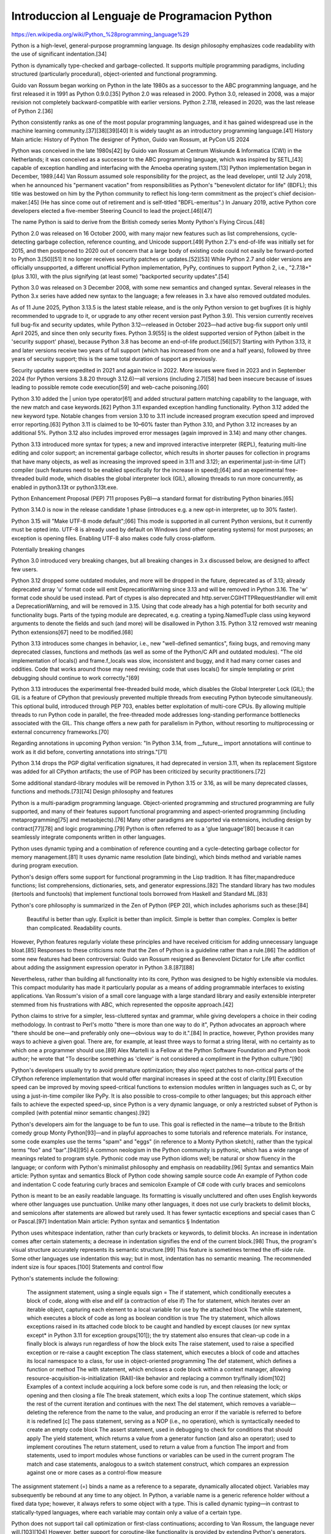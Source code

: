 Introduccion al Lenguaje de Programacion Python
===============================================

https://en.wikipedia.org/wiki/Python_%28programming_language%29

Python is a high-level, general-purpose programming language. Its design philosophy emphasizes code readability with the use of significant indentation.[34]

Python is dynamically type-checked and garbage-collected. It supports multiple programming paradigms, including structured (particularly procedural), object-oriented and functional programming.

Guido van Rossum began working on Python in the late 1980s as a successor to the ABC programming language, and he first released it in 1991 as Python 0.9.0.[35] Python 2.0 was released in 2000. Python 3.0, released in 2008, was a major revision not completely backward-compatible with earlier versions. Python 2.7.18, released in 2020, was the last release of Python 2.[36]

Python consistently ranks as one of the most popular programming languages, and it has gained widespread use in the machine learning community.[37][38][39][40] It is widely taught as an introductory programming language.[41]
History
Main article: History of Python
The designer of Python, Guido van Rossum, at PyCon US 2024

Python was conceived in the late 1980s[42] by Guido van Rossum at Centrum Wiskunde & Informatica (CWI) in the Netherlands; it was conceived as a successor to the ABC programming language, which was inspired by SETL,[43] capable of exception handling and interfacing with the Amoeba operating system.[13] Python implementation began in December, 1989.[44] Van Rossum assumed sole responsibility for the project, as the lead developer, until 12 July 2018, when he announced his "permanent vacation" from responsibilities as Python's "benevolent dictator for life" (BDFL); this title was bestowed on him by the Python community to reflect his long-term commitment as the project's chief decision-maker.[45] (He has since come out of retirement and is self-titled "BDFL-emeritus".) In January 2019, active Python core developers elected a five-member Steering Council to lead the project.[46][47]

The name Python is said to derive from the British comedy series Monty Python's Flying Circus.[48]

Python 2.0 was released on 16 October 2000, with many major new features such as list comprehensions, cycle-detecting garbage collection, reference counting, and Unicode support.[49] Python 2.7's end-of-life was initially set for 2015, and then postponed to 2020 out of concern that a large body of existing code could not easily be forward-ported to Python 3.[50][51] It no longer receives security patches or updates.[52][53] While Python 2.7 and older versions are officially unsupported, a different unofficial Python implementation, PyPy, continues to support Python 2, i.e., "2.7.18+" (plus 3.10), with the plus signifying (at least some) "backported security updates".[54]

Python 3.0 was released on 3 December 2008, with some new semantics and changed syntax. Several releases in the Python 3.x series have added new syntax to the language; a few releases in 3.x have also removed outdated modules.

As of 11 June 2025, Python 3.13.5 is the latest stable release, and is the only Python version to get bugfixes (it is highly recommended to upgrade to it, or upgrade to any other recent version past Python 3.9). This version currently receives full bug-fix and security updates, while Python 3.12—released in October 2023—had active bug-fix support only until April 2025, and since then only security fixes. Python 3.9[55] is the oldest supported version of Python (albeit in the 'security support' phase), because Python 3.8 has become an end-of-life product.[56][57] Starting with Python 3.13, it and later versions receive two years of full support (which has increased from one and a half years), followed by three years of security support; this is the same total duration of support as previously.

Security updates were expedited in 2021 and again twice in 2022. More issues were fixed in 2023 and in September 2024 (for Python versions 3.8.20 through 3.12.6)—all versions (including 2.7)[58] had been insecure because of issues leading to possible remote code execution[59] and web-cache poisoning.[60]

Python 3.10 added the | union type operator[61] and added structural pattern matching capability to the language, with the new match and case keywords.[62] Python 3.11 expanded exception handling functionality. Python 3.12 added the new keyword type. Notable changes from version 3.10 to 3.11 include increased program execution speed and improved error reporting.[63] Python 3.11 is claimed to be 10–60% faster than Python 3.10, and Python 3.12 increases by an additional 5%. Python 3.12 also includes improved error messages (again improved in 3.14) and many other changes.

Python 3.13 introduced more syntax for types; a new and improved interactive interpreter (REPL), featuring multi-line editing and color support; an incremental garbage collector, which results in shorter pauses for collection in programs that have many objects, as well as increasing the improved speed in 3.11 and 3.12); an experimental just-in-time (JIT) compiler (such features need to be enabled specifically for the increase in speed);[64] and an experimental free-threaded build mode, which disables the global interpreter lock (GIL), allowing threads to run more concurrently, as enabled in python3.13t or python3.13t.exe.

Python Enhancement Proposal (PEP) 711 proposes PyBI—a standard format for distributing Python binaries.[65]

Python 3.14.0 is now in the release candidate 1 phase (introduces e.g. a new opt-in interpreter, up to 30% faster).

Python 3.15 will "Make UTF-8 mode default";[66] This mode is supported in all current Python versions, but it currently must be opted into. UTF-8 is already used by default on Windows (and other operating systems) for most purposes; an exception is opening files. Enabling UTF-8 also makes code fully cross-platform.

Potentially breaking changes

Python 3.0 introduced very breaking changes, but all breaking changes in 3.x discussed below, are designed to affect few users.

Python 3.12 dropped some outdated modules, and more will be dropped in the future, deprecated as of 3.13; already deprecated array 'u' format code will emit DeprecationWarning since 3.13 and will be removed in Python 3.16. The 'w' format code should be used instead. Part of ctypes is also deprecated and http.server.CGIHTTPRequestHandler will emit a DeprecationWarning, and will be removed in 3.15. Using that code already has a high potential for both security and functionality bugs. Parts of the typing module are deprecated, e.g. creating a typing.NamedTuple class using keyword arguments to denote the fields and such (and more) will be disallowed in Python 3.15. Python 3.12 removed wstr meaning Python extensions[67] need to be modified.[68]

Python 3.13 introduces some changes in behavior, i.e., new "well-defined semantics", fixing bugs, and removing many deprecated classes, functions and methods (as well as some of the Python/C API and outdated modules). "The old implementation of locals() and frame.f_locals was slow, inconsistent and buggy, and it had many corner cases and oddities. Code that works around those may need revising; code that uses locals() for simple templating or print debugging should continue to work correctly."[69]

Python 3.13 introduces the experimental free-threaded build mode, which disables the Global Interpreter Lock (GIL); the GIL is a feature of CPython that previously prevented multiple threads from executing Python bytecode simultaneously. This optional build, introduced through PEP 703, enables better exploitation of multi-core CPUs. By allowing multiple threads to run Python code in parallel, the free-threaded mode addresses long-standing performance bottlenecks associated with the GIL. This change offers a new path for parallelism in Python, without resorting to multiprocessing or external concurrency frameworks.[70]

Regarding annotations in upcoming Python version: "In Python 3.14, from __future__ import annotations will continue to work as it did before, converting annotations into strings."[71]

Python 3.14 drops the PGP digital verification signatures, it had deprecated in version 3.11, when its replacement Sigstore was added for all CPython artifacts; the use of PGP has been criticized by security practitioners.[72]

Some additional standard-library modules will be removed in Python 3.15 or 3.16, as will be many deprecated classes, functions and methods.[73][74]
Design philosophy and features

Python is a multi-paradigm programming language. Object-oriented programming and structured programming are fully supported, and many of their features support functional programming and aspect-oriented programming (including metaprogramming[75] and metaobjects).[76] Many other paradigms are supported via extensions, including design by contract[77][78] and logic programming.[79] Python is often referred to as a 'glue language'[80] because it can seamlessly integrate components written in other languages.

Python uses dynamic typing and a combination of reference counting and a cycle-detecting garbage collector for memory management.[81] It uses dynamic name resolution (late binding), which binds method and variable names during program execution.

Python's design offers some support for functional programming in the Lisp tradition. It has filter,mapandreduce functions; list comprehensions, dictionaries, sets, and generator expressions.[82] The standard library has two modules (itertools and functools) that implement functional tools borrowed from Haskell and Standard ML.[83]

Python's core philosophy is summarized in the Zen of Python (PEP 20), which includes aphorisms such as these:[84]

    Beautiful is better than ugly.
    Explicit is better than implicit.
    Simple is better than complex.
    Complex is better than complicated.
    Readability counts.

However, Python features regularly violate these principles and have received criticism for adding unnecessary language bloat.[85] Responses to these criticisms note that the Zen of Python is a guideline rather than a rule.[86] The addition of some new features had been controversial: Guido van Rossum resigned as Benevolent Dictator for Life after conflict about adding the assignment expression operator in Python 3.8.[87][88]

Nevertheless, rather than building all functionality into its core, Python was designed to be highly extensible via modules. This compact modularity has made it particularly popular as a means of adding programmable interfaces to existing applications. Van Rossum's vision of a small core language with a large standard library and easily extensible interpreter stemmed from his frustrations with ABC, which represented the opposite approach.[42]

Python claims to strive for a simpler, less-cluttered syntax and grammar, while giving developers a choice in their coding methodology. In contrast to Perl's motto "there is more than one way to do it", Python advocates an approach where "there should be one—and preferably only one—obvious way to do it.".[84] In practice, however, Python provides many ways to achieve a given goal. There are, for example, at least three ways to format a string literal, with no certainty as to which one a programmer should use.[89] Alex Martelli is a Fellow at the Python Software Foundation and Python book author; he wrote that "To describe something as 'clever' is not considered a compliment in the Python culture."[90]

Python's developers usually try to avoid premature optimization; they also reject patches to non-critical parts of the CPython reference implementation that would offer marginal increases in speed at the cost of clarity.[91] Execution speed can be improved by moving speed-critical functions to extension modules written in languages such as C, or by using a just-in-time compiler like PyPy. It is also possible to cross-compile to other languages; but this approach either fails to achieve the expected speed-up, since Python is a very dynamic language, or only a restricted subset of Python is compiled (with potential minor semantic changes).[92]

Python's developers aim for the language to be fun to use. This goal is reflected in the name—a tribute to the British comedy group Monty Python[93]—and in playful approaches to some tutorials and reference materials. For instance, some code examples use the terms "spam" and "eggs" (in reference to a Monty Python sketch), rather than the typical terms "foo" and "bar".[94][95] A common neologism in the Python community is pythonic, which has a wide range of meanings related to program style. Pythonic code may use Python idioms well; be natural or show fluency in the language; or conform with Python's minimalist philosophy and emphasis on readability.[96]
Syntax and semantics
Main article: Python syntax and semantics
Block of Python code showing sample source code
An example of Python code and indentation
C code featuring curly braces and semicolon
Example of C# code with curly braces and semicolons

Python is meant to be an easily readable language. Its formatting is visually uncluttered and often uses English keywords where other languages use punctuation. Unlike many other languages, it does not use curly brackets to delimit blocks, and semicolons after statements are allowed but rarely used. It has fewer syntactic exceptions and special cases than C or Pascal.[97]
Indentation
Main article: Python syntax and semantics § Indentation

Python uses whitespace indentation, rather than curly brackets or keywords, to delimit blocks. An increase in indentation comes after certain statements; a decrease in indentation signifies the end of the current block.[98] Thus, the program's visual structure accurately represents its semantic structure.[99] This feature is sometimes termed the off-side rule. Some other languages use indentation this way; but in most, indentation has no semantic meaning. The recommended indent size is four spaces.[100]
Statements and control flow

Python's statements include the following:

    The assignment statement, using a single equals sign =
    The if statement, which conditionally executes a block of code, along with else and elif (a contraction of else if)
    The for statement, which iterates over an iterable object, capturing each element to a local variable for use by the attached block
    The while statement, which executes a block of code as long as boolean condition is true
    The try statement, which allows exceptions raised in its attached code block to be caught and handled by except clauses (or new syntax except* in Python 3.11 for exception groups[101]); the try statement also ensures that clean-up code in a finally block is always run regardless of how the block exits
    The raise statement, used to raise a specified exception or re-raise a caught exception
    The class statement, which executes a block of code and attaches its local namespace to a class, for use in object-oriented programming
    The def statement, which defines a function or method
    The with statement, which encloses a code block within a context manager, allowing resource-acquisition-is-initialization (RAII)-like behavior and replacing a common try/finally idiom[102] Examples of a context include acquiring a lock before some code is run, and then releasing the lock; or opening and then closing a file
    The break statement, which exits a loop
    The continue statement, which skips the rest of the current iteration and continues with the next
    The del statement, which removes a variable—deleting the reference from the name to the value, and producing an error if the variable is referred to before it is redefined [c]
    The pass statement, serving as a NOP (i.e., no operation), which is syntactically needed to create an empty code block
    The assert statement, used in debugging to check for conditions that should apply
    The yield statement, which returns a value from a generator function (and also an operator); used to implement coroutines
    The return statement, used to return a value from a function
    The import and from statements, used to import modules whose functions or variables can be used in the current program
    The match and case statements, analogous to a switch statement construct, which compares an expression against one or more cases as a control-flow measure

The assignment statement (=) binds a name as a reference to a separate, dynamically allocated object. Variables may subsequently be rebound at any time to any object. In Python, a variable name is a generic reference holder without a fixed data type; however, it always refers to some object with a type. This is called dynamic typing—in contrast to statically-typed languages, where each variable may contain only a value of a certain type.

Python does not support tail call optimization or first-class continuations; according to Van Rossum, the language never will.[103][104] However, better support for coroutine-like functionality is provided by extending Python's generators.[105] Before 2.5, generators were lazy iterators; data was passed unidirectionally out of the generator. From Python 2.5 on, it is possible to pass data back into a generator function; and from version 3.3, data can be passed through multiple stack levels.[106]
Expressions

Python's expressions include the following:

    The +, -, and * operators for mathematical addition, subtraction, and multiplication are similar to other languages, but the behavior of division differs. There are two types of division in Python: floor division (or integer division) //, and floating-point division /.[107] Python uses the ** operator for exponentiation.
    Python uses the + operator for string concatenation. The language uses the * operator for duplicating a string a specified number of times.
    The @ infix operator is intended to be used by libraries such as NumPy for matrix multiplication.[108][109]
    The syntax :=, called the "walrus operator", was introduced in Python 3.8. This operator assigns values to variables as part of a larger expression.[110]
    In Python, == compares two objects by value. Python's is operator may be used to compare object identities (i.e., comparison by reference), and comparisons may be chained—for example, a <= b <= c.
    Python uses and, or, and not as Boolean operators.
    Python has a type of expression called a list comprehension, and a more general expression called a generator expression.[82]
    Anonymous functions are implemented using lambda expressions; however, there may be only one expression in each body.
    Conditional expressions are written as x if c else y.[111] (This is different in operand order from the c ? x : y operator common to many other languages.)
    Python makes a distinction between lists and tuples. Lists are written as [1, 2, 3], are mutable, and cannot be used as the keys of dictionaries (since dictionary keys must be immutable in Python). Tuples, written as (1, 2, 3), are immutable and thus can be used as the keys of dictionaries, provided that all of the tuple's elements are immutable. The + operator can be used to concatenate two tuples, which does not directly modify their contents, but produces a new tuple containing the elements of both. For example, given the variable t initially equal to (1, 2, 3), executing t = t + (4, 5) first evaluates t + (4, 5), which yields (1, 2, 3, 4, 5); this result is then assigned back to t—thereby effectively "modifying the contents" of t while conforming to the immutable nature of tuple objects. Parentheses are optional for tuples in unambiguous contexts.[112]
    Python features sequence unpacking where multiple expressions, each evaluating to something assignable (e.g., a variable or a writable property) are associated just as in forming tuple literal; as a whole, the results are then put on the left-hand side of the equal sign in an assignment statement. This statement expects an iterable object on the right-hand side of the equal sign to produce the same number of values as the writable expressions on the left-hand side; while iterating, the statement assigns each of the values produced on the right to the corresponding expression on the left.[113]
    Python has a "string format" operator % that functions analogously to printf format strings in the C language—e.g. "spam=%s eggs=%d" % ("blah", 2) evaluates to "spam=blah eggs=2". In Python 2.6+ and 3+, this operator was supplemented by the format() method of the str class, e.g., "spam={0} eggs={1}".format("blah", 2). Python 3.6 added "f-strings": spam = "blah"; eggs = 2; f'spam={spam} eggs={eggs}'.[114]
    Strings in Python can be concatenated by "adding" them (using the same operator as for adding integers and floats); e.g., "spam" + "eggs" returns "spameggs". If strings contain numbers, they are concatenated as strings rather than as integers, e.g. "2" + "2" returns "22".
    Python supports string literals in several ways:
        Delimited by single or double quotation marks; single and double quotation marks have equivalent functionality (unlike in Unix shells, Perl, and Perl-influenced languages). Both marks use the backslash (\) as an escape character. String interpolation became available in Python 3.6 as "formatted string literals".[114]
        Triple-quoted, i.e., starting and ending with three single or double quotation marks; this may span multiple lines and function like here documents in shells, Perl, and Ruby.
        Raw string varieties, denoted by prefixing the string literal with r. Escape sequences are not interpreted; hence raw strings are useful where literal backslashes are common, such as in regular expressions and Windows-style paths. (Compare "@-quoting" in C#.)
    Python has array index and array slicing expressions in lists, which are written as a[key], a[start:stop] or a[start:stop:step]. Indexes are zero-based, and negative indexes are relative to the end. Slices take elements from the start index up to, but not including, the stop index. The (optional) third slice parameter, called step or stride, allows elements to be skipped or reversed. Slice indexes may be omitted—for example, a[:] returns a copy of the entire list. Each element of a slice is a shallow copy.

In Python, a distinction between expressions and statements is rigidly enforced, in contrast to languages such as Common Lisp, Scheme, or Ruby. This distinction leads to duplicating some functionality, for example:

    List comprehensions vs. for-loops
    Conditional expressions vs. if blocks
    The eval() vs. exec() built-in functions (in Python 2, exec is a statement); the former function is for expressions, while the latter is for statements

A statement cannot be part of an expression; because of this restriction, expressions such as list and dict comprehensions (and lambda expressions) cannot contain statements. As a particular case, an assignment statement such as a = 1 cannot be part of the conditional expression of a conditional statement.
Methods

Methods of objects are functions attached to the object's class; the syntax for normal methods and functions, instance.method(argument), is syntactic sugar for Class.method(instance, argument). Python methods have an explicit self parameter to access instance data, in contrast to the implicit self (or this) parameter in some object-oriented programming languages (e.g., C++, Java, Objective-C, Ruby).[115] Python also provides methods, often called dunder methods (because their names begin and end with double underscores); these methods allow user-defined classes to modify how they are handled by native operations including length, comparison, arithmetic, and type conversion.[116]
Typing
The standard type hierarchy in Python 3

Python uses duck typing, and it has typed objects but untyped variable names. Type constraints are not checked at definition time; rather, operations on an object may fail at usage time, indicating that the object is not of an appropriate type. Despite being dynamically typed, Python is strongly typed, forbidding operations that are poorly defined (e.g., adding a number and a string) rather than quietly attempting to interpret them.

Python allows programmers to define their own types using classes, most often for object-oriented programming. New instances of classes are constructed by calling the class, for example, SpamClass() or EggsClass()); the classes are instances of the metaclass type (which is an instance of itself), thereby allowing metaprogramming and reflection.

Before version 3.0, Python had two kinds of classes, both using the same syntax: old-style and new-style.[117] Current Python versions support the semantics of only the new style.

Python supports optional type annotations.[5][118] These annotations are not enforced by the language, but may be used by external tools such as mypy to catch errors.[119][120] Mypy also supports a Python compiler called mypyc, which leverages type annotations for optimization.[121]
Summary of Python 3's built-in types Type 	Mutability 	Description 	Syntax examples
bool 	immutable 	Boolean value 	True
False
bytearray 	mutable 	Sequence of bytes 	bytearray(b'Some ASCII')
bytearray(b"Some ASCII")
bytearray([119, 105, 107, 105])
bytes 	immutable 	Sequence of bytes 	b'Some ASCII'
b"Some ASCII"
bytes([119, 105, 107, 105])
complex 	immutable 	Complex number with real and imaginary parts 	3+2.7j
3 + 2.7j
dict 	mutable 	Associative array (or dictionary) of key and value pairs; can contain mixed types (keys and values); keys must be a hashable type 	{'key1': 1.0, 3: False}
{}
types.EllipsisType 	immutable 	An ellipsis placeholder to be used as an index in NumPy arrays 	...
Ellipsis
float 	immutable 	Double-precision floating-point number. The precision is machine-dependent, but in practice it is generally implemented as a 64-bit IEEE 754 number with 53 bits of precision.[122] 	

1.33333
frozenset 	immutable 	Unordered set, contains no duplicates; can contain mixed types, if hashable 	frozenset([4.0, 'string', True])
int 	immutable 	Integer of unlimited magnitude[123] 	42
list 	mutable 	List, can contain mixed types 	[4.0, 'string', True]
[]
types.NoneType 	immutable 	An object representing the absence of a value, often called null in other languages 	None
types.NotImplementedType 	immutable 	A placeholder that can be returned from overloaded operators to indicate unsupported operand types. 	NotImplemented
range 	immutable 	An immutable sequence of numbers, commonly used for iterating a specific number of times in for loops[124] 	range(−1, 10)
range(10, −5, −2)
set 	mutable 	Unordered set, contains no duplicates; can contain mixed types, if hashable 	{4.0, 'string', True}
set()
str 	immutable 	A character string: sequence of Unicode codepoints 	'Wikipedia'
"Wikipedia"

"""Spanning
multiple
lines"""

tuple 	immutable 	Tuple, can contain mixed types 	(4.0, 'string', True)
('single element',)
()
Arithmetic operations

Python includes conventional symbols for arithmetic operators (+, -, *, /), the floor-division operator //, and the modulo operator %. (With the module operator, a remainder can be negative, e.g., 4 % -3 == -2.) Python also offers the ** symbol for exponentiation, e.g. 5**3 == 125 and 9**0.5 == 3.0; it also offers the matrix‑multiplication operator @ .[125] These operators work as in traditional mathematics; with the same precedence rules, the infix operators + and - can also be unary, to represent positive and negative numbers respectively.

Division between integers produces floating-point results. The behavior of division has changed significantly over time:[126]

    The current version of Python (i.e., since 3.0) changed the / operator to always represent floating-point division, e.g., 5/2 == 2.5.
    The floor division // operator was introduced. Thus 7//3 == 2, -7//3 == -3, 7.5//3 == 2.0, and -7.5//3 == -3.0. For outdated Python 2.7 adding the from __future__ import division statement causes a module in Python 2.7 to use Python 3.0 rules for division instead (see above).

In Python terms, the / operator represents true division (or simply division), while the // operator represents floor division. Before version 3.0, the / operator represents classic division.[126]

Rounding towards negative infinity, though a different method than in most languages, adds consistency to Python. For instance, this rounding implies that the equation (a + b)//b == a//b + 1 is always true. The rounding also implies that the equation b*(a//b) + a%b == a is valid for both positive and negative values of a. As expected, the result of a%b lies in the half-open interval [0, b), where b is a positive integer; however, maintaining the validity of the equation requires that the result must lie in the interval (b, 0] when b is negative.[127]

Python provides a round function for rounding a float to the nearest integer. For tie-breaking, Python 3 uses the round to even method: round(1.5) and round(2.5) both produce 2.[128] Python versions before 3 used the round-away-from-zero method: round(0.5) is 1.0, and round(-0.5) is −1.0.[129]

Python allows Boolean expressions that contain multiple equality relations to be consistent with general usage in mathematics. For example, the expression a < b < c tests whether a is less than b and b is less than c.[130] C-derived languages interpret this expression differently: in C, the expression would first evaluate a < b, resulting in 0 or 1, and that result would then be compared with c.[131]

Python uses arbitrary-precision arithmetic for all integer operations. The Decimal type/class in the decimal module provides decimal floating-point numbers to a pre-defined arbitrary precision with several rounding modes.[132] The Fraction class in the fractions module provides arbitrary precision for rational numbers.[133]

Due to Python's extensive mathematics library and the third-party library NumPy, the language is frequently used for scientific scripting in tasks such as numerical data processing and manipulation.[134][135]
Function syntax

Functions are created in Python by using the def keyword. A function is defined similarly to how it is called, by first providing the function name and then the required parameters. Here is an example of a function that prints its inputs:

def printer(input1, input2="already there"):
    print(input1)
    print(input2)
    
printer("hello")
    
# Example output:
# hello
# already there

To assign a default value to a function parameter in case no actual value is provided at run time, variable-definition syntax can be used inside the function header.
Code examples

"Hello, World!" program:

print('Hello, world!')

Program to calculate the factorial of a positive integer:

n = int(input('Type a number, and its factorial will be printed: '))

if n < 0:
    raise ValueError('You must enter a non-negative integer')

factorial = 1
for i in range(2, n + 1):
    factorial *= i

print(factorial)

Libraries

Python's large standard library[136] is commonly cited as one of its greatest strengths. For Internet-facing applications, many standard formats and protocols such as MIME and HTTP are supported. The language includes modules for creating graphical user interfaces, connecting to relational databases, generating pseudorandom numbers, arithmetic with arbitrary-precision decimals,[132] manipulating regular expressions, and unit testing.

Some parts of the standard library are covered by specifications—for example, the Web Server Gateway Interface (WSGI) implementation wsgiref follows PEP 333[137]—but most parts are specified by their code, internal documentation, and test suites. However, because most of the standard library is cross-platform Python code, only a few modules must be altered or rewritten for variant implementations.

As of 13 March 2025, the Python Package Index (PyPI), the official repository for third-party Python software, contains over 614,339[138] packages. These have a wide range of functionality, including the following:

    Automation
    Data analytics
    Databases
    Documentation
    Graphical user interfaces
    Image processing
    Machine learning
    Mobile apps
    Multimedia
    Computer networking
    Scientific computing
    System administration
    Test frameworks
    Text processing
    Web frameworks
    Web scraping

Development environments
See also: Comparison of integrated development environments § Python

Most Python implementations (including CPython) include a read–eval–print loop (REPL); this permits the environment to function as a command line interpreter, with which users enter statements sequentially and receive results immediately.

Python is also bundled with an integrated development environment (IDE) called IDLE, which is oriented toward beginners.

Other shells, including IDLE and IPython, add additional capabilities such as improved auto-completion, session-state retention, and syntax highlighting.

Standard desktop IDEs include PyCharm, IntelliJ Idea, Visual Studio Code; there are also web browser-based IDEs, such as the following environments:

    SageMath, for developing science- and math-related programs;
    Jupyter Notebooks, an open-source interactive computing platform;
    PythonAnywhere, a browser-based IDE and hosting environment; and
    Canopy IDE, a commercial IDE that emphasizes scientific computing.[139][140]

Implementations
See also: List of Python software § Python implementations
Reference implementation

CPython is the reference implementation of Python. This implementation is written in C, meeting the C11 standard[141] (since version 3.11, older versions use the C89 standard with several select C99 features), but third-party extensions are not limited to older C versions—e.g., they can be implemented using C11 or C++.[142][143] CPython compiles Python programs into an intermediate bytecode,[144] which is then executed by a virtual machine.[145] CPython is distributed with a large standard library written in a combination of C and native Python.

CPython is available for many platforms, including Windows and most modern Unix-like systems, including macOS (and Apple M1 Macs, since Python 3.9.1, using an experimental installer). Starting with Python 3.9, the Python installer intentionally fails to install on Windows 7 and 8;[146][147] Windows XP was supported until Python 3.5, with unofficial support for VMS.[148] Platform portability was one of Python's earliest priorities.[149] During development of Python 1 and 2, even OS/2 and Solaris were supported;[150] since that time, support has been dropped for many platforms.

All current Python versions (since 3.7) support only operating systems that feature multithreading, by now supporting not nearly as many operating systems (dropping many outdated) than in the past.
Other implementations

All alternative implementations have at least slightly different semantic. For example, an alternative may include unordered dictionaries, in contrast to other current Python versions. As another example in the larger Python ecosystem, PyPy does not support the full C Python API. Alternative implementations include the following:

    PyPy is a fast, compliant interpreter of Python 2.7 and 3.10.[151][152] PyPy's just-in-time compiler often improves speed significantly relative to CPython, but PyPy does not support some libraries written in C.[153] PyPy offers support for the RISC-V instruction-set architecture.
    Codon is an implentation with an ahead-of-time (AOT) compiler, which compiles a statically-typed Python-like language whose "syntax and semantics are nearly identical to Python's, there are some notable differences"[154] For example, Codon uses 64-bit machine integers for speed, not arbitrarily as with Python; Codon developers claim that speedups over CPython are usually on the order of ten to a hundred times. Codon compiles to machine code (via LLVM) and supports native multithreading.[155] Codon can also compile to Python extension modules that can be imported and used from Python.
    MicroPython and CircuitPython are Python 3 variants that are optimized for microcontrollers, including the Lego Mindstorms EV3.[156]
    Pyston is a variant of the Python runtime that uses just-in-time compilation to speed up execution of Python programs.[157]
    Cinder is a performance-oriented fork of CPython 3.8 that features a number of optimizations, including bytecode inline caching, eager evaluation of coroutines, a method-at-a-time JIT, and an experimental bytecode compiler.[158]
    The Snek[159][160][161] embedded computing language "is Python-inspired, but it is not Python. It is possible to write Snek programs that run under a full Python system, but most Python programs will not run under Snek."[162] Snek is compatible with 8-bit AVR microcontrollers such as ATmega 328P-based Arduino, as well as larger microcontrollers that are compatible with MicroPython. Snek is an imperative language that (unlike Python) omits object-oriented programming. Snek supports only one numeric data type, which features 32-bit single precision (resembling JavaScript numbers, though smaller).

Unsupported implementations

Stackless Python is a significant fork of CPython that implements microthreads. This implementation uses the call stack differently, thus allowing massively concurrent programs. PyPy also offers a stackless version.[163]

Just-in-time Python compilers have been developed, but are now unsupported:

    Google began a project named Unladen Swallow in 2009: this project aimed to speed up the Python interpreter five-fold by using LLVM, and improve multithreading capability for scaling to thousands of cores,[164] while typical implementations are limited by the global interpreter lock.
    Psyco is a discontinued just-in-time specializing compiler, which integrates with CPython and transforms bytecode to machine code at runtime. The emitted code is specialized for certain data types and is faster than standard Python code. Psyco does not support Python 2.7 or later.
    PyS60 was a Python 2 interpreter for Series 60 mobile phones, which was released by Nokia in 2005. The interpreter implemented many modules from Python's standard library, as well as additional modules for integration with the Symbian operating system. The Nokia N900 also supports Python through the GTK widget library, allowing programs to be written and run on the target device.[165]

Cross-compilers to other languages

There are several compilers/transpilers to high-level object languages; the source language is unrestricted Python, a subset of Python, or a language similar to Python:

    Brython,[166] Transcrypt,[167][168] and Pyjs compile Python to JavaScript. (The latest release of Pyjs was in 2012.)
    Cython compiles a superset of Python to C. The resulting code can be used with Python via direct C-level API calls into the Python interpreter.
    PyJL compiles/transpiles a subset of Python to "human-readable, maintainable, and high-performance Julia source code".[92] Despite the developers' performance claims, this is not possible for arbitrary Python code; that is, compiling to a faster language or machine code is known to be impossible in the general case. The semantics of Python might potentially be changed, but in many cases speedup is possible with few or no changes in the Python code. The faster Julia source code can then be used from Python or compiled to machine code.
    Nuitka compiles Python into C.[169] This compiler works with Python 3.4 to 3.12 (and 2.6 and 2.7) for Python's main supported platforms (and Windows 7 or even Windows XP) and for Android. The compiler developers claim full support for Python 3.10, partial support for Python 3.11 and 3.12, and experimental support for Python 3.13. Nuitka supports macOS including Apple Silicon-based versions. The compiler is free of cost, though it has commercial add-ons (e.g., for hiding source code).
    Numba is a JIT compiler that is used from Python; the compiler translates a subset of Python and NumPy code into fast machine code. This tool is enabled by adding a decorator to the relevant Python code.
    Pythran compiles a subset of Python 3 to C++ (C++11).[170]
    RPython can be compiled to C, and it is used to build the PyPy interpreter for Python.
    The Python → 11l → C++ transpiler[171] compiles a subset of Python 3 to C++ (C++17).

There are also specialized compilers:

    MyHDL is a Python-based hardware description language (HDL) that converts MyHDL code to Verilog or VHDL code.

Some older projects existed, as well as compilers not designed for use with Python 3.x and related syntax:

    Google's Grumpy transpiles Python 2 to Go.[172][173][174] The latest release was in 2017.
    IronPython allows running Python 2.7 programs with the .NET Common Language Runtime.[175] An alpha version (released in 2021), is available for "Python 3.4, although features and behaviors from later versions may be included."[176]
    Jython compiles Python 2.7 to Java bytecode, allowing the use of Java libraries from a Python program.[177]
    Pyrex (last released in 2010) and Shed Skin (last released in 2013) compile to C and C++ respectively.

Performance

A performance comparison among various Python implementations, using a non-numerical (combinatorial) workload, was presented at EuroSciPy '13.[178] In addition, Python's performance relative to other programming languages is benchmarked by The Computer Language Benchmarks Game.[179]

There are several approaches to optimizing Python performance, given the inherent slowness of an interpreted language. These approaches include the following strategies or tools:

    Just-in-time compilation: Dynamically compiling Python code just before it is executed. This technique is used in libraries such as Numba and PyPy.
    Static compilation: Python code is compiled into machine code sometime before execution. An example of this approach is Cython, which compiles Python into C.
    Concurrency and parallelism: Multiple tasks can be run simultaneously. Python contains modules such as `multiprocessing` to support this form of parallelism. Moreover, this approach helps to overcome limitations of the Global Interpreter Lock (GIL) in CPU tasks.
    Efficient data structures: Performance can also be improved by using data types such as Set for membership tests, or deque from collections for queue operations.

Language Development

Python's development is conducted largely through the Python Enhancement Proposal (PEP) process; this process is the primary mechanism for proposing major new features, collecting community input on issues, and documenting Python design decisions.[180] Python coding style is covered in PEP 8.[181] Outstanding PEPs are reviewed and commented on by the Python community and the steering council.[180]

Enhancement of the language corresponds with development of the CPython reference implementation. The mailing list python-dev is the primary forum for the language's development. Specific issues were originally discussed in the Roundup bug tracker hosted by the foundation.[182] In 2022, all issues and discussions were migrated to GitHub.[183] Development originally took place on a self-hosted source-code repository running Mercurial, until Python moved to GitHub in January 2017.[184]

CPython's public releases have three types, distinguished by which part of the version number is incremented:

    Backward-incompatible versions, where code is expected to break and must be manually ported. The first part of the version number is incremented. These releases happen infrequently—version 3.0 was released 8 years after 2.0. According to Guido van Rossum, a version 4.0 will probably never exist.[185]
    Major or "feature" releases are largely compatible with the previous version but introduce new features. The second part of the version number is incremented. Starting with Python 3.9, these releases are expected to occur annually.[186][187] Each major version is supported by bug fixes for several years after its release.[188]
    Bug fix releases,[189] which introduce no new features, occur approximately every three months; these releases are made when a sufficient number of bugs have been fixed upstream since the last release. Security vulnerabilities are also patched in these releases. The third and final part of the version number is incremented.[189]

Many alpha, beta, and release-candidates are also released as previews and for testing before final releases. Although there is a rough schedule for releases, they are often delayed if the code is not ready yet. Python's development team monitors the state of the code by running a large unit test suite during development.[190]

The major academic conference on Python is PyCon. There are also special Python mentoring programs, such as PyLadies.
API documentation generators

Tools that can generate documentation for Python API include pydoc (available as part of the standard library); Sphinx; and Pdoc and its forks, Doxygen and Graphviz.[191]
Naming

Python's name is inspired by the British comedy group Monty Python, whom Python creator Guido van Rossum enjoyed while developing the language. Monty Python references appear frequently in Python code and culture;[192] for example, the metasyntactic variables often used in Python literature are spam and eggs, rather than the traditional foo and bar.[192][193] The official Python documentation also contains various references to Monty Python routines.[194][195] Python users are sometimes referred to as "Pythonistas".[196]

The affix Py is often used when naming Python applications or libraries. Some examples include the following:

    Pygame, a binding of Simple DirectMedia Layer to Python (commonly used to create games);
    PyQt and PyGTK, which bind Qt and GTK to Python respectively;
    PyPy, a Python implementation originally written in Python;
    NumPy, a Python library for numerical processing.

Popularity

Since 2003, Python has consistently ranked in the top ten of the most popular programming languages in the TIOBE Programming Community Index; as of December 2022, Python was the most popular language.[39] Python was selected as Programming Language of the Year (for "the highest rise in ratings in a year") in 2007, 2010, 2018, and 2020—the only language to have done so four times as of 2020[197]). In the TIOBE Index, monthly rankings are based on the volume of searches for programming languages on Google, Amazon, Wikipedia, Bing, and 20 other platforms. According to the accompanying graph, Python has shown a marked upward trend since the early 2000s, eventually passing more established languages such as C, C++, and Java. This trend can be attributed to Python's readable syntax, comprehensive standard library, and application in data science and machine learning fields.[198]
TIOBE Index Chart showing Python's popularity compared to other programming languages

Large organizations that use Python include Wikipedia, Google,[199] Yahoo!,[200] CERN,[201] NASA,[202] Facebook,[203] Amazon, Instagram,[204] Spotify,[205] and some smaller entities such as Industrial Light & Magic[206] and ITA.[207] The social news networking site Reddit was developed mostly in Python.[208] Organizations that partly use Python include Discord[209] and Baidu.[210]
Types of Use
Main article: List of Python software
Software that is powered by Python

Python has many uses, including the following:

    Scripting for web applications
    Scientific computing
    Artificial intelligence and machine learning projects
    Graphical user interfaces and desktop environments
    Embedded scripting in software and hardware products
    Operating systems
    Information security

Python can serve as a scripting language for web applications, e.g., via the mod_wsgi module for the Apache web server.[211] With Web Server Gateway Interface, a standard API has evolved to facilitate these applications. Web frameworks such as Django, Pylons, Pyramid, TurboGears, web2py, Tornado, Flask, Bottle, and Zope support developers in the design and maintenance of complex applications. Pyjs and IronPython can be used to develop the client-side of Ajax-based applications. SQLAlchemy can be used as a data mapper to a relational database. Twisted is a framework to program communication between computers; this framework is used by Dropbox, for example.

Libraries such as NumPy, SciPy and Matplotlib allow the effective use of Python in scientific computing,[212][213] with specialized libraries such as Biopython and Astropy providing domain-specific functionality. SageMath is a computer algebra system with a notebook interface that is programmable in Python; the SageMath library covers many aspects of mathematics, including algebra, combinatorics, numerical mathematics, number theory, and calculus.[214] OpenCV has Python bindings with a rich set of features for computer vision and image processing.[215]

Python is commonly used in artificial-intelligence and machine-learning projects, with support from libraries such as TensorFlow, Keras, Pytorch, scikit-learn and ProbLog (a logic language).[216][217][218][219][220] As a scripting language with a modular architecture, simple syntax, and rich text processing tools, Python is often used for natural language processing.[221]

The combination of Python and Prolog has proven useful for AI applications, with Prolog providing knowledge representation and reasoning capabilities. The Janus system, in particular, exploits similarities between these two languages, in part because of their dynamic typing and their simple, recursive data structures. This combination is typically applied natural language processing, visual query answering, geospatial reasoning, and handling semantic web data.[222][223] The Natlog system, implemented in Python, uses Definite Clause Grammars (DCGs) to create prompts for two types of generators: text-to-text generators such as GPT3, and text-to-image generators such as DALL-E or Stable Diffusion.[224]

Python can be used for graphical user interfaces (GUIs), by using libraries such as Tkinter.[225] Similarly, for the One Laptop per Child XO computer, most of the Sugar desktop environment is written in Python (as of 2008).[226]

Python is embedded in many software products (and some hardware products) as a scripting language. These products include the following:

    finite element method software such as Abaqus,
    3D parametric modelers such as FreeCAD,
    3D animation packages such as 3ds Max, Blender, Cinema 4D, Lightwave, Houdini, Maya, modo, MotionBuilder, Softimage,
    the visual effects compositor Nuke,
    2D imaging programs such as GIMP,[227] Inkscape, Scribus and Paint Shop Pro,[228] and
    musical notation programs such as scorewriter and capella.

Similarly, GNU Debugger uses Python as a pretty printer to show complex structures such as C++ containers. Esri promotes Python as the best choice for writing scripts in ArcGIS.[229] Python has also been used in several video games,[230][231] and it has been adopted as first of the three programming languages available in Google App Engine (the other two being Java and Go).[232] LibreOffice includes Python, and its developers plan to replace Java with Python; LibreOffice's Python Scripting Provider is a core feature[233] since version 4.0 (from 7 February 2013).

Among hardware products, the Raspberry Pi single-board computer project has adopted Python as its main user-programming language.

Many operating systems include Python as a standard component. Python ships with most Linux distributions,[234] AmigaOS 4 (using Python 2.7), FreeBSD (as a package), NetBSD, and OpenBSD (as a package); it can be used from the command line (terminal). Many Linux distributions use installers written in Python: Ubuntu uses the Ubiquity installer, while Red Hat Linux and Fedora Linux use the Anaconda installer. Gentoo Linux uses Python in its package management system, Portage.[235]

Python is used extensively in the information security industry, including in exploit development.[236][237]
Languages influenced by Python

Python's design and philosophy have influenced many other programming languages:

    Boo uses indentation, a similar syntax, and a similar object model.[238]
    Cobra uses indentation and a similar syntax; its Acknowledgements document lists Python first among influencing languages.[239]
    CoffeeScript, a programming language that cross-compiles to JavaScript, has a Python-inspired syntax.
    ECMAScript–JavaScript borrowed iterators and generators from Python.[240]
    GDScript, a Python-like scripting language that is built in to the Godot game engine.[241]
    Go is designed for "speed of working in a dynamic language like Python";[242] Go shares Python's syntax for slicing arrays.
    Groovy was motivated by a desire to incorporate the Python design philosophy into Java.[243]
    Julia was designed to be "as usable for general programming as Python".[28]
    Mojo is a non-strict[29][244] superset of Python (e.g., omitting classes, and adding struct).[245]
    Nim uses indentation and a similar syntax.[246]
    Ruby's creator, Yukihiro Matsumoto, said that "I wanted a scripting language that was more powerful than Perl, and more object-oriented than Python. That's why I decided to design my own language."[247]
    Swift, a programming language developed by Apple, has some Python-inspired syntax.[248]
    Kotlin blends Python and Java features, which minimizes boilerplate code and enhances developer efficiency.[249]

Python's development practices have also been emulated by other languages. For example, Python requires a document that describes the rationale and context for any language change; this document is known as a Python Enhancement Proposal or PEP. This practice is also used by the developers of Tcl,[250] Erlang,[251] and Swift.[252]
See also

    iconComputer programming portalFree and open-source software portal

    Python syntax and semantics
    pip (package manager)
    List of programming languages
    History of programming languages
    Comparison of programming languages

Notes

since 3.5, but those hints are ignored, except with unofficial tools[5]

    Tier 1: 64-bit Linux, macOS; 64- and 32-bit Windows 10+[6]
    Tier 2: E.g. 32-bit WebAssembly (WASI)
    Tier 3: 64-bit Android,[7] iOS, FreeBSD, and (32-bit) Raspberry Pi OS
    Unofficial (or has been known to work): Other Unix-like/BSD variants) and a few other platforms[8][9][10]

    del in Python does not behave the same way delete in languages such as C++ does, where such a word is used to call the destructor and deallocate heap memory.

References

"General Python FAQ – Python 3 documentation". docs.python.org. Retrieved 7 July 2024.
"Python 0.9.1 part 01/21". alt.sources archives. Archived from the original on 11 August 2021. Retrieved 11 August 2021.
Thomas Wouters (11 June 2025). "Python 3.13.5 is now available!". Retrieved 11 June 2025.
"Why is Python a dynamic language and also a strongly typed language". Python Wiki. Archived from the original on 14 March 2021. Retrieved 27 January 2021.
"PEP 483 – The Theory of Type Hints". Python.org. Archived from the original on 14 June 2020. Retrieved 14 June 2018.
"PEP 11 – CPython platform support | peps.python.org". Python Enhancement Proposals (PEPs). Retrieved 22 April 2024.
"PEP 738 – Adding Android as a supported platform | peps.python.org". Python Enhancement Proposals (PEPs). Retrieved 19 May 2024.
"Download Python for Other Platforms". Python.org. Archived from the original on 27 November 2020. Retrieved 18 August 2023.
"test – Regression tests package for Python – Python 3.7.13 documentation". docs.python.org. Archived from the original on 17 May 2022. Retrieved 17 May 2022.
"platform – Access to underlying platform's identifying data – Python 3.10.4 documentation". docs.python.org. Archived from the original on 17 May 2022. Retrieved 17 May 2022.
Holth, Moore (30 March 2014). "PEP 0441 – Improving Python ZIP Application Support". Archived from the original on 26 December 2018. Retrieved 12 November 2015.
"Starlark Language". Archived from the original on 15 June 2020. Retrieved 25 May 2019.
"Why was Python created in the first place?". General Python FAQ. Python Software Foundation. Archived from the original on 24 October 2012. Retrieved 22 March 2007. "I had extensive experience with implementing an interpreted language in the ABC group at CWI, and from working with this group I had learned a lot about language design. This is the origin of many Python features, including the use of indentation for statement grouping and the inclusion of very high-level data types (although the details are all different in Python)."
"Ada 83 Reference Manual (raise statement)". Archived from the original on 22 October 2019. Retrieved 7 January 2020.
Kuchling, Andrew M. (22 December 2006). "Interview with Guido van Rossum (July 1998)". amk.ca. Archived from the original on 1 May 2007. Retrieved 12 March 2012. "I'd spent a summer at DEC's Systems Research Center, which introduced me to Modula-2+; the Modula-3 final report was being written there at about the same time. What I learned there later showed up in Python's exception handling, modules, and the fact that methods explicitly contain 'self' in their parameter list. String slicing came from Algol-68 and Icon."
"itertools – Functions creating iterators for efficient looping – Python 3.7.1 documentation". docs.python.org. Archived from the original on 14 June 2020. Retrieved 22 November 2016. "This module implements a number of iterator building blocks inspired by constructs from APL, Haskell, and SML."
van Rossum, Guido (1993). "An Introduction to Python for UNIX/C Programmers". Proceedings of the NLUUG Najaarsconferentie (Dutch UNIX Users Group). CiteSeerX 10.1.1.38.2023. "even though the design of C is far from ideal, its influence on Python is considerable."
"Classes". The Python Tutorial. Python Software Foundation. Archived from the original on 23 October 2012. Retrieved 20 February 2012. "It is a mixture of the class mechanisms found in C++ and Modula-3"
Lundh, Fredrik. "Call By Object". effbot.org. Archived from the original on 23 November 2019. Retrieved 21 November 2017. "replace "CLU" with "Python", "record" with "instance", and "procedure" with "function or method", and you get a pretty accurate description of Python's object model."
Simionato, Michele. "The Python 2.3 Method Resolution Order". Python Software Foundation. Archived from the original on 20 August 2020. Retrieved 29 July 2014. "The C3 method itself has nothing to do with Python, since it was invented by people working on Dylan and it is described in a paper intended for lispers"
Kuchling, A. M. "Functional Programming HOWTO". Python v2.7.2 documentation. Python Software Foundation. Archived from the original on 24 October 2012. Retrieved 9 February 2012. "List comprehensions and generator expressions [...] are a concise notation for such operations, borrowed from the functional programming language Haskell."
Schemenauer, Neil; Peters, Tim; Hetland, Magnus Lie (18 May 2001). "PEP 255 – Simple Generators". Python Enhancement Proposals. Python Software Foundation. Archived from the original on 5 June 2020. Retrieved 9 February 2012.
"More Control Flow Tools". Python 3 documentation. Python Software Foundation. Archived from the original on 4 June 2016. Retrieved 24 July 2015. "By popular demand, a few features commonly found in functional programming languages like Lisp have been added to Python. With the lambda keyword, small anonymous functions can be created."
"re – Regular expression operations – Python 3.10.6 documentation". docs.python.org. Archived from the original on 18 July 2018. Retrieved 6 September 2022. "This module provides regular expression matching operations similar to those found in Perl."
"CoffeeScript". coffeescript.org. Archived from the original on 12 June 2020. Retrieved 3 July 2018.
"Perl and Python influences in JavaScript". www.2ality.com. 24 February 2013. Archived from the original on 26 December 2018. Retrieved 15 May 2015.
Rauschmayer, Axel. "Chapter 3: The Nature of JavaScript; Influences". O'Reilly, Speaking JavaScript. Archived from the original on 26 December 2018. Retrieved 15 May 2015.
"Why We Created Julia". Julia website. February 2012. Archived from the original on 2 May 2020. Retrieved 5 June 2014. "We want something as usable for general programming as Python [...]"
Krill, Paul (4 May 2023). "Mojo language marries Python and MLIR for AI development". InfoWorld. Archived from the original on 5 May 2023. Retrieved 5 May 2023.
Ring Team (4 December 2017). "Ring and other languages". ring-lang.net. ring-lang. Archived from the original on 25 December 2018. Retrieved 4 December 2017.
Bini, Ola (2007). Practical JRuby on Rails Web 2.0 Projects: bringing Ruby on Rails to the Java platform. Berkeley: APress. p. 3. ISBN 978-1-59059-881-8.
Lattner, Chris (3 June 2014). "Chris Lattner's Homepage". Chris Lattner. Archived from the original on 25 December 2018. Retrieved 3 June 2014. "The Swift language is the product of tireless effort from a team of language experts, documentation gurus, compiler optimization ninjas, and an incredibly important internal dogfooding group who provided feedback to help refine and battle-test ideas. Of course, it also greatly benefited from the experiences hard-won by many other languages in the field, drawing ideas from Objective-C, Rust, Haskell, Ruby, Python, C#, CLU, and far too many others to list."
"V documentation (Introduction)". GitHub. Retrieved 24 December 2024.
Kuhlman, Dave. "A Python Book: Beginning Python, Advanced Python, and Python Exercises". Section 1.1. Archived from the original (PDF) on 23 June 2012.
Rossum, Guido Van (20 January 2009). "The History of Python: A Brief Timeline of Python". The History of Python. Archived from the original on 5 June 2020. Retrieved 5 March 2021.
Peterson, Benjamin (20 April 2020). "Python 2.7.18, the last release of Python 2". Python Insider. Archived from the original on 26 April 2020. Retrieved 27 April 2020.
"Stack Overflow Developer Survey 2022". Stack Overflow. Archived from the original on 27 June 2022. Retrieved 12 August 2022.
"The State of Developer Ecosystem in 2020 Infographic". JetBrains: Developer Tools for Professionals and Teams. Archived from the original on 1 March 2021. Retrieved 5 March 2021.
"TIOBE Index". TIOBE. Archived from the original on 25 February 2018. Retrieved 3 January 2023. "The TIOBE Programming Community index is an indicator of the popularity of programming languages" Updated as required.
Healy, John; McInnes, Leland; Weir, Colin (2017). "Bridging the Cyber-Analysis Gap: The Democratization of Data Science". The Cyber Defense Review. 2 (1): 109–118. doi:10.2307/26267404. ISSN 2474-2120. "Python is the lingua franca of data science and machine learning."
Sultana, Simon G.; Reed, Philip A. (2017). "Curriculum for an Introductory Computer Science Course: Identifying Recommendations from Academia and Industry". The Journal of Technology Studies. 43 (2): 80–92. doi:10.2307/90023144. ISSN 1071-6084.
Venners, Bill (13 January 2003). "The Making of Python". Artima Developer. Artima. Archived from the original on 1 September 2016. Retrieved 22 March 2007.
van Rossum, Guido (29 August 2000). "SETL (was: Lukewarm about range literals)". Python-Dev (Mailing list). Archived from the original on 14 July 2018. Retrieved 13 March 2011.
van Rossum, Guido (20 January 2009). "A Brief Timeline of Python". The History of Python. Archived from the original on 5 June 2020. Retrieved 20 January 2009.
Fairchild, Carlie (12 July 2018). "Guido van Rossum Stepping Down from Role as Python's Benevolent Dictator For Life". Linux Journal. Archived from the original on 13 July 2018. Retrieved 13 July 2018.
"PEP 8100". Python Software Foundation. Archived from the original on 4 June 2020. Retrieved 4 May 2019.
"PEP 13 – Python Language Governance". Python.org. Archived from the original on 27 May 2021. Retrieved 25 August 2021.
Briggs, Jason R.; Lipovača, Miran (2013). Python for kids: a playful introduction to programming. San Francisco, Calif: No Starch Press. ISBN 978-1-59327-407-8.
Kuchling, A. M.; Zadka, Moshe (16 October 2000). "What's New in Python 2.0". Python Software Foundation. Archived from the original on 23 October 2012. Retrieved 11 February 2012.
"PEP 373 – Python 2.7 Release Schedule". python.org. Archived from the original on 19 May 2020. Retrieved 9 January 2017.
"PEP 466 – Network Security Enhancements for Python 2.7.x". python.org. Archived from the original on 4 June 2020. Retrieved 9 January 2017.
"Sunsetting Python 2". Python.org. Archived from the original on 12 January 2020. Retrieved 22 September 2019.
"PEP 373 – Python 2.7 Release Schedule". Python.org. Archived from the original on 13 January 2020. Retrieved 22 September 2019.
mattip (25 December 2023). "PyPy v7.3.14 release". PyPy. Archived from the original on 5 January 2024. Retrieved 5 January 2024.
Langa, Łukasz (17 May 2022). "Python 3.9.13 is now available". Python Insider. Archived from the original on 17 May 2022. Retrieved 21 May 2022.
"Status of Python versions". Python Developer's Guide. Retrieved 7 October 2024.
"Python". endoflife.date. 8 October 2024. Retrieved 20 November 2024.
"CVE-2021-3177". Red Hat Customer Portal. Archived from the original on 6 March 2021. Retrieved 26 February 2021.
"CVE-2021-3177". CVE. Archived from the original on 27 February 2021. Retrieved 26 February 2021.
"CVE-2021-23336". CVE. Archived from the original on 24 February 2021. Retrieved 26 February 2021.
"Built-in Types".
"PEP 634 – Structural Pattern Matching: Specification". Python.org. Archived from the original on 6 May 2021. Retrieved 14 February 2021.
corbet (24 October 2022). "Python 3.11 released [LWN.net]". lwn.net. Retrieved 15 November 2022.
"What's New In Python 3.13". Python documentation. Retrieved 30 April 2024.
"PEP 711: PyBI: a standard format for distributing Python Binaries". Discussions on Python.org. 7 April 2023. Retrieved 20 November 2024.
"PEP 686 – Make UTF-8 mode default | peps.python.org". Python Enhancement Proposals (PEPs). Retrieved 20 November 2024.
"1. Extending Python with C or C++ – Python 3.9.1 documentation". docs.python.org. Archived from the original on 23 June 2020. Retrieved 14 February 2021.
"PEP 623 – Remove wstr from Unicode". Python.org. Archived from the original on 5 March 2021. Retrieved 14 February 2021.
"PEP 667 – Consistent views of namespaces | peps.python.org". Python Enhancement Proposals (PEPs). Retrieved 7 October 2024.
"PEP 703 – Making the GIL Optional in CPython". Python Enhancement Proposals (PEPs). Retrieved 30 March 2025.
"PEP 749 – Implementing PEP 649 | peps.python.org". Python Enhancement Proposals (PEPs). Retrieved 20 November 2024.
"PEP 761 – Deprecating PGP signatures for CPython artifacts | peps.python.org". Python Enhancement Proposals (PEPs). Retrieved 6 January 2025.
Wouters, Thomas (9 April 2024). "Python Insider: Python 3.12.3 and 3.13.0a6 released". Python Insider. Retrieved 29 April 2024.
"PEP 594 – Removing dead batteries from the standard library". Python Enhancement Proposals. Python Software Foundation. 20 May 2019.
The Cain Gang Ltd. "Python Metaclasses: Who? Why? When?" (PDF). Archived from the original (PDF) on 30 May 2009. Retrieved 27 June 2009.
"3.3. Special method names". The Python Language Reference. Python Software Foundation. Archived from the original on 15 December 2018. Retrieved 27 June 2009.
"PyDBC: method preconditions, method postconditions and class invariants for Python". Archived from the original on 23 November 2019. Retrieved 24 September 2011.
"Contracts for Python". Archived from the original on 15 June 2020. Retrieved 24 September 2011.
"PyDatalog". Archived from the original on 13 June 2020. Retrieved 22 July 2012.
"Glue It All Together With Python". Python.org. Retrieved 30 September 2024.
"Extending and Embedding the Python Interpreter: Reference Counts". Docs.python.org. Archived from the original on 18 October 2012. Retrieved 5 June 2020. "Since Python makes heavy use of malloc() and free(), it needs a strategy to avoid memory leaks as well as the use of freed memory. The chosen method is called reference counting."
Hettinger, Raymond (30 January 2002). "PEP 289 – Generator Expressions". Python Enhancement Proposals. Python Software Foundation. Archived from the original on 14 June 2020. Retrieved 19 February 2012.
"6.5 itertools – Functions creating iterators for efficient looping". Docs.python.org. Archived from the original on 14 June 2020. Retrieved 22 November 2016.
Peters, Tim (19 August 2004). "PEP 20 – The Zen of Python". Python Enhancement Proposals. Python Software Foundation. Archived from the original on 26 December 2018. Retrieved 24 November 2008.
Lutz, Mark (January 2022). "Python Changes 2014+". Learning Python. Archived from the original on 15 March 2024. Retrieved 25 February 2024.
"Confusion regarding a rule in The Zen of Python". Python Help - Discussions on Python.org. 3 May 2022. Archived from the original on 25 February 2024. Retrieved 25 February 2024.
Ambi, Chetan (4 July 2021). "The Most Controversial Python Walrus Operator". Python Simplified. Archived from the original on 27 August 2023. Retrieved 5 February 2024.
Grifski, Jeremy (24 May 2020). "The Controversy Behind The Walrus Operator in Python". The Renegade Coder. Archived from the original on 28 December 2023. Retrieved 25 February 2024.
Bader, Dan. "Python String Formatting Best Practices". Real Python. Archived from the original on 18 February 2024. Retrieved 25 February 2024.
Martelli, Alex; Ravenscroft, Anna; Ascher, David (2005). Python Cookbook, 2nd Edition. O'Reilly Media. p. 230. ISBN 978-0-596-00797-3. Archived from the original on 23 February 2020. Retrieved 14 November 2015.
"Python Culture". ebeab. 21 January 2014. Archived from the original on 30 January 2014.
"Transpiling Python to Julia using PyJL" (PDF). Archived (PDF) from the original on 19 November 2023. Retrieved 20 September 2023. "After manually modifying one line of code by specifying the necessary type information, we obtained a speedup of 52.6×, making the translated Julia code 19.5× faster than the original Python code."
"Why is it called Python?". General Python FAQ. Docs.python.org. Archived from the original on 24 October 2012. Retrieved 3 January 2023.
"15 Ways Python Is a Powerful Force on the Web". Archived from the original on 11 May 2019. Retrieved 3 July 2018.
"pprint – Data pretty printer – Python 3.11.0 documentation". docs.python.org. Archived from the original on 22 January 2021. Retrieved 5 November 2022. "stuff=['spam', 'eggs', 'lumberjack', 'knights', 'ni']"
"Code Style – The Hitchhiker's Guide to Python". docs.python-guide.org. Archived from the original on 27 January 2021. Retrieved 20 January 2021.
"Is Python a good language for beginning programmers?". General Python FAQ. Python Software Foundation. Archived from the original on 24 October 2012. Retrieved 21 March 2007.
"Myths about indentation in Python". Secnetix.de. Archived from the original on 18 February 2018. Retrieved 19 April 2011.
Guttag, John V. (12 August 2016). Introduction to Computation and Programming Using Python: With Application to Understanding Data. MIT Press. ISBN 978-0-262-52962-4.
"PEP 8 – Style Guide for Python Code". Python.org. Archived from the original on 17 April 2019. Retrieved 26 March 2019.
"8. Errors and Exceptions – Python 3.12.0a0 documentation". docs.python.org. Archived from the original on 9 May 2022. Retrieved 9 May 2022.
"Highlights: Python 2.5". Python.org. Archived from the original on 4 August 2019. Retrieved 20 March 2018.
van Rossum, Guido (22 April 2009). "Tail Recursion Elimination". Neopythonic.blogspot.be. Archived from the original on 19 May 2018. Retrieved 3 December 2012.
van Rossum, Guido (9 February 2006). "Language Design Is Not Just Solving Puzzles". Artima forums. Artima. Archived from the original on 17 January 2020. Retrieved 21 March 2007.
van Rossum, Guido; Eby, Phillip J. (10 May 2005). "PEP 342 – Coroutines via Enhanced Generators". Python Enhancement Proposals. Python Software Foundation. Archived from the original on 29 May 2020. Retrieved 19 February 2012.
"PEP 380". Python.org. Archived from the original on 4 June 2020. Retrieved 3 December 2012.
"division". python.org. Archived from the original on 20 July 2006. Retrieved 30 July 2014.
"PEP 0465 – A dedicated infix operator for matrix multiplication". python.org. Archived from the original on 4 June 2020. Retrieved 1 January 2016.
"Python 3.5.1 Release and Changelog". python.org. Archived from the original on 14 May 2020. Retrieved 1 January 2016.
"What's New in Python 3.8". Archived from the original on 8 June 2020. Retrieved 14 October 2019.
van Rossum, Guido; Hettinger, Raymond (7 February 2003). "PEP 308 – Conditional Expressions". Python Enhancement Proposals. Python Software Foundation. Archived from the original on 13 March 2016. Retrieved 13 July 2011.
"4. Built-in Types – Python 3.6.3rc1 documentation". python.org. Archived from the original on 14 June 2020. Retrieved 1 October 2017.
"5.3. Tuples and Sequences – Python 3.7.1rc2 documentation". python.org. Archived from the original on 10 June 2020. Retrieved 17 October 2018.
"PEP 498 – Literal String Interpolation". python.org. Archived from the original on 15 June 2020. Retrieved 8 March 2017.
"Why must 'self' be used explicitly in method definitions and calls?". Design and History FAQ. Python Software Foundation. Archived from the original on 24 October 2012. Retrieved 19 February 2012.
Sweigart, Al (2020). Beyond the Basic Stuff with Python: Best Practices for Writing Clean Code. No Starch Press. p. 322. ISBN 978-1-59327-966-0. Archived from the original on 13 August 2021. Retrieved 7 July 2021.
"The Python Language Reference, section 3.3. New-style and classic classes, for release 2.7.1". Archived from the original on 26 October 2012. Retrieved 12 January 2011.
"PEP 484 – Type Hints | peps.python.org". peps.python.org. Archived from the original on 27 November 2023. Retrieved 29 November 2023.
"typing — Support for type hints". Python documentation. Python Software Foundation. Archived from the original on 21 February 2020. Retrieved 22 December 2023.
"mypy – Optional Static Typing for Python". Archived from the original on 6 June 2020. Retrieved 28 January 2017.
"Introduction". mypyc.readthedocs.io. Archived from the original on 22 December 2023. Retrieved 22 December 2023.
"15. Floating Point Arithmetic: Issues and Limitations – Python 3.8.3 documentation". docs.python.org. Archived from the original on 6 June 2020. Retrieved 6 June 2020. "Almost all machines today (November 2000) use IEEE-754 floating point arithmetic, and almost all platforms map Python floats to IEEE-754 "double precision"."
Zadka, Moshe; van Rossum, Guido (11 March 2001). "PEP 237 – Unifying Long Integers and Integers". Python Enhancement Proposals. Python Software Foundation. Archived from the original on 28 May 2020. Retrieved 24 September 2011.
"Built-in Types". Archived from the original on 14 June 2020. Retrieved 3 October 2019.
"PEP 465 – A dedicated infix operator for matrix multiplication". python.org. Archived from the original on 29 May 2020. Retrieved 3 July 2018.
Zadka, Moshe; van Rossum, Guido (11 March 2001). "PEP 238 – Changing the Division Operator". Python Enhancement Proposals. Python Software Foundation. Archived from the original on 28 May 2020. Retrieved 23 October 2013.
"Why Python's Integer Division Floors". 24 August 2010. Archived from the original on 5 June 2020. Retrieved 25 August 2010.
"round", The Python standard library, release 3.2, §2: Built-in functions, archived from the original on 25 October 2012, retrieved 14 August 2011
"round", The Python standard library, release 2.7, §2: Built-in functions, archived from the original on 27 October 2012, retrieved 14 August 2011
Beazley, David M. (2009). Python Essential Reference (4th ed.). Addison-Wesley Professional. p. 66. ISBN 9780672329784.
Kernighan, Brian W.; Ritchie, Dennis M. (1988). The C Programming Language (2nd ed.). p. 206.
Batista, Facundo (17 October 2003). "PEP 327 – Decimal Data Type". Python Enhancement Proposals. Python Software Foundation. Archived from the original on 4 June 2020. Retrieved 24 November 2008.
"What's New in Python 2.6". Python v2.6.9 documentation. 29 October 2013. Archived from the original on 23 December 2019. Retrieved 26 September 2015.
"10 Reasons Python Rocks for Research (And a Few Reasons it Doesn't) – Hoyt Koepke". University of Washington Department of Statistics. Archived from the original on 31 May 2020. Retrieved 3 February 2019.
Shell, Scott (17 June 2014). "An introduction to Python for scientific computing" (PDF). Archived (PDF) from the original on 4 February 2019. Retrieved 3 February 2019.
Piotrowski, Przemyslaw (July 2006). "Build a Rapid Web Development Environment for Python Server Pages and Oracle". Oracle Technology Network. Oracle. Archived from the original on 2 April 2019. Retrieved 12 March 2012.
Eby, Phillip J. (7 December 2003). "PEP 333 – Python Web Server Gateway Interface v1.0". Python Enhancement Proposals. Python Software Foundation. Archived from the original on 14 June 2020. Retrieved 19 February 2012.
"PyPI". PyPI. 13 March 2025. Archived from the original on 22 February 2025.
Enthought, Canopy. "Canopy". www.enthought.com. Archived from the original on 15 July 2017. Retrieved 20 August 2016.
"Project Jupyter". Jupyter.org. Archived from the original on 12 October 2023. Retrieved 2 April 2025.
"PEP 7 – Style Guide for C Code | peps.python.org". peps.python.org. Archived from the original on 24 April 2022. Retrieved 28 April 2022.
"4. Building C and C++ Extensions – Python 3.9.2 documentation". docs.python.org. Archived from the original on 3 March 2021. Retrieved 1 March 2021.
van Rossum, Guido (5 June 2001). "PEP 7 – Style Guide for C Code". Python Enhancement Proposals. Python Software Foundation. Archived from the original on 1 June 2020. Retrieved 24 November 2008.
"CPython byte code". Docs.python.org. Archived from the original on 5 June 2020. Retrieved 16 February 2016.
"Python 2.5 internals" (PDF). Archived (PDF) from the original on 6 August 2012. Retrieved 19 April 2011.
"Changelog – Python 3.9.0 documentation". docs.python.org. Archived from the original on 7 February 2021. Retrieved 8 February 2021.
"Download Python". Python.org. Archived from the original on 8 December 2020. Retrieved 13 December 2020.
"history [vmspython]". www.vmspython.org. Archived from the original on 2 December 2020. Retrieved 4 December 2020.
"An Interview with Guido van Rossum". Oreilly.com. Archived from the original on 16 July 2014. Retrieved 24 November 2008.
"Download Python for Other Platforms". Python.org. Archived from the original on 27 November 2020. Retrieved 4 December 2020.
"PyPy compatibility". Pypy.org. Archived from the original on 6 June 2020. Retrieved 3 December 2012.
Team, The PyPy (28 December 2019). "Download and Install". PyPy. Archived from the original on 8 January 2022. Retrieved 8 January 2022.
"speed comparison between CPython and Pypy". Speed.pypy.org. Archived from the original on 10 May 2021. Retrieved 3 December 2012.
"Codon: Differences with Python". Archived from the original on 25 May 2023. Retrieved 28 August 2023.
Lawson, Loraine (14 March 2023). "MIT-Created Compiler Speeds up Python Code". The New Stack. Archived from the original on 6 April 2023. Retrieved 28 August 2023.
"Python-for-EV3". LEGO Education. Archived from the original on 7 June 2020. Retrieved 17 April 2019.
Yegulalp, Serdar (29 October 2020). "Pyston returns from the dead to speed Python". InfoWorld. Archived from the original on 27 January 2021. Retrieved 26 January 2021.
"cinder: Instagram's performance-oriented fork of CPython". GitHub. Archived from the original on 4 May 2021. Retrieved 4 May 2021.
Aroca, Rafael (7 August 2021). "Snek Lang: feels like Python on Arduinos". Yet Another Technology Blog. Archived from the original on 5 January 2024. Retrieved 4 January 2024.
Aufranc (CNXSoft), Jean-Luc (16 January 2020). "Snekboard Controls LEGO Power Functions with CircuitPython or Snek Programming Languages (Crowdfunding) – CNX Software". CNX Software – Embedded Systems News. Archived from the original on 5 January 2024. Retrieved 4 January 2024.
Kennedy (@mkennedy), Michael. "Ready to find out if you're git famous?". pythonbytes.fm. Archived from the original on 5 January 2024. Retrieved 4 January 2024.
Packard, Keith (20 December 2022). "The Snek Programming Language: A Python-inspired Embedded Computing Language" (PDF). Archived (PDF) from the original on 4 January 2024. Retrieved 4 January 2024.
"Application-level Stackless features – PyPy 2.0.2 documentation". Doc.pypy.org. Archived from the original on 4 June 2020. Retrieved 17 July 2013.
"Plans for optimizing Python". Google Project Hosting. 15 December 2009. Archived from the original on 11 April 2016. Retrieved 24 September 2011.
"Python on the Nokia N900". Stochastic Geometry. 29 April 2010. Archived from the original on 20 June 2019. Retrieved 9 July 2015.
"Brython". brython.info. Archived from the original on 3 August 2018. Retrieved 21 January 2021.
"Transcrypt – Python in the browser". transcrypt.org. Archived from the original on 19 August 2018. Retrieved 22 December 2020.
"Transcrypt: Anatomy of a Python to JavaScript Compiler". InfoQ. Archived from the original on 5 December 2020. Retrieved 20 January 2021.
"Nuitka Home | Nuitka Home". nuitka.net. Archived from the original on 30 May 2020. Retrieved 18 August 2017.
Guelton, Serge; Brunet, Pierrick; Amini, Mehdi; Merlini, Adrien; Corbillon, Xavier; Raynaud, Alan (16 March 2015). "Pythran: enabling static optimization of scientific Python programs". Computational Science & Discovery. 8 (1). IOP Publishing: 014001. Bibcode:2015CS&D....8a4001G. doi:10.1088/1749-4680/8/1/014001. ISSN 1749-4699.
"The Python → 11l → C++ transpiler". Archived from the original on 24 September 2022. Retrieved 17 July 2022.
"google/grumpy". 10 April 2020. Archived from the original on 15 April 2020. Retrieved 25 March 2020 – via GitHub.
"Projects". opensource.google. Archived from the original on 24 April 2020. Retrieved 25 March 2020.
Francisco, Thomas Claburn in San. "Google's Grumpy code makes Python Go". www.theregister.com. Archived from the original on 7 March 2021. Retrieved 20 January 2021.
"IronPython.net /". ironpython.net. Archived from the original on 17 April 2021.
"GitHub – IronLanguages/ironpython3: Implementation of Python 3.x for .NET Framework that is built on top of the Dynamic Language Runtime". GitHub. Archived from the original on 28 September 2021.
"Jython FAQ". www.jython.org. Archived from the original on 22 April 2021. Retrieved 22 April 2021.
Murri, Riccardo (2013). Performance of Python runtimes on a non-numeric scientific code. European Conference on Python in Science (EuroSciPy). arXiv:1404.6388. Bibcode:2014arXiv1404.6388M.
"The Computer Language Benchmarks Game". Archived from the original on 14 June 2020. Retrieved 30 April 2020.
Warsaw, Barry; Hylton, Jeremy; Goodger, David (13 June 2000). "PEP 1 – PEP Purpose and Guidelines". Python Enhancement Proposals. Python Software Foundation. Archived from the original on 6 June 2020. Retrieved 19 April 2011.
"PEP 8 – Style Guide for Python Code". Python.org. Archived from the original on 17 April 2019. Retrieved 26 March 2019.
Cannon, Brett. "Guido, Some Guys, and a Mailing List: How Python is Developed". python.org. Python Software Foundation. Archived from the original on 1 June 2009. Retrieved 27 June 2009.
"Moving Python's bugs to GitHub [LWN.net]". Archived from the original on 2 October 2022. Retrieved 2 October 2022.
"Python Developer's Guide – Python Developer's Guide". devguide.python.org. Archived from the original on 9 November 2020. Retrieved 17 December 2019.
Hughes, Owen (24 May 2021). "Programming languages: Why Python 4.0 might never arrive, according to its creator". TechRepublic. Archived from the original on 14 July 2022. Retrieved 16 May 2022.
"PEP 602 – Annual Release Cycle for Python". Python.org. Archived from the original on 14 June 2020. Retrieved 6 November 2019.
"Changing the Python release cadence [LWN.net]". lwn.net. Archived from the original on 6 November 2019. Retrieved 6 November 2019.
Norwitz, Neal (8 April 2002). "[Python-Dev] Release Schedules (was Stability & change)". Archived from the original on 15 December 2018. Retrieved 27 June 2009.
Aahz; Baxter, Anthony (15 March 2001). "PEP 6 – Bug Fix Releases". Python Enhancement Proposals. Python Software Foundation. Archived from the original on 5 June 2020. Retrieved 27 June 2009.
"Python Buildbot". Python Developer's Guide. Python Software Foundation. Archived from the original on 5 June 2020. Retrieved 24 September 2011.
"Documentation Tools". Python.org. Archived from the original on 11 November 2020. Retrieved 22 March 2021.
"Whetting Your Appetite". The Python Tutorial. Python Software Foundation. Archived from the original on 26 October 2012. Retrieved 20 February 2012.
"In Python, should I use else after a return in an if block?". Stack Overflow. Stack Exchange. 17 February 2011. Archived from the original on 20 June 2019. Retrieved 6 May 2011.
Lutz, Mark (2009). Learning Python: Powerful Object-Oriented Programming. O'Reilly Media, Inc. p. 17. ISBN 9781449379322. Archived from the original on 17 July 2017. Retrieved 9 May 2017.
Fehily, Chris (2002). Python. Peachpit Press. p. xv. ISBN 9780201748840. Archived from the original on 17 July 2017. Retrieved 9 May 2017.
Lubanovic, Bill (2014). Introducing Python. Sebastopol, CA : O'Reilly Media. p. 305. ISBN 978-1-4493-5936-2. Retrieved 31 July 2023.
Blake, Troy (18 January 2021). "TIOBE Index for January 2021". Technology News and Information by SeniorDBA. Archived from the original on 21 March 2021. Retrieved 26 February 2021.
"TIOBE Index". TIOBE. Retrieved 31 March 2025.
"Quotes about Python". Python Software Foundation. Archived from the original on 3 June 2020. Retrieved 8 January 2012.
"Organizations Using Python". Python Software Foundation. Archived from the original on 21 August 2018. Retrieved 15 January 2009.
"Python : the holy grail of programming". CERN Bulletin (31/2006). CERN Publications. 31 July 2006. Archived from the original on 15 January 2013. Retrieved 11 February 2012.
Shafer, Daniel G. (17 January 2003). "Python Streamlines Space Shuttle Mission Design". Python Software Foundation. Archived from the original on 5 June 2020. Retrieved 24 November 2008.
"Tornado: Facebook's Real-Time Web Framework for Python – Facebook for Developers". Facebook for Developers. Archived from the original on 19 February 2019. Retrieved 19 June 2018.
"What Powers Instagram: Hundreds of Instances, Dozens of Technologies". Instagram Engineering. 11 December 2016. Archived from the original on 15 June 2020. Retrieved 27 May 2019.
"How we use Python at Spotify". Spotify Labs. 20 March 2013. Archived from the original on 10 June 2020. Retrieved 25 July 2018.
Fortenberry, Tim (17 January 2003). "Industrial Light & Magic Runs on Python". Python Software Foundation. Archived from the original on 6 June 2020. Retrieved 11 February 2012.
Taft, Darryl K. (5 March 2007). "Python Slithers into Systems". eWeek.com. Ziff Davis Holdings. Archived from the original on 13 August 2021. Retrieved 24 September 2011.
GitHub – reddit-archive/reddit: historical code from reddit.com., The Reddit Archives, archived from the original on 1 June 2020, retrieved 20 March 2019
"Real time communication at scale with Elixir at Discord". 8 October 2020.
"What Programming Language is Baidu Built In?". 5 July 2018.
"Usage statistics and market share of Python for websites". 2012. Archived from the original on 13 August 2021. Retrieved 18 December 2012.
Oliphant, Travis (2007). "Python for Scientific Computing". Computing in Science and Engineering. 9 (3): 10–20. Bibcode:2007CSE.....9c..10O. CiteSeerX 10.1.1.474.6460. doi:10.1109/MCSE.2007.58. ISSN 1521-9615. S2CID 206457124. Archived from the original on 15 June 2020. Retrieved 10 April 2015.
Millman, K. Jarrod; Aivazis, Michael (2011). "Python for Scientists and Engineers". Computing in Science and Engineering. 13 (2): 9–12. Bibcode:2011CSE....13b...9M. doi:10.1109/MCSE.2011.36. Archived from the original on 19 February 2019. Retrieved 7 July 2014.
Science education with SageMath, Innovative Computing in Science Education, archived from the original on 15 June 2020, retrieved 22 April 2019
"OpenCV: OpenCV-Python Tutorials". docs.opencv.org. Archived from the original on 23 September 2020. Retrieved 14 September 2020.
Dean, Jeff; Monga, Rajat; et al. (9 November 2015). "TensorFlow: Large-scale machine learning on heterogeneous systems" (PDF). TensorFlow.org. Google Research. Archived (PDF) from the original on 20 November 2015. Retrieved 10 November 2015.
Piatetsky, Gregory. "Python eats away at R: Top Software for Analytics, Data Science, Machine Learning in 2018: Trends and Analysis". KDnuggets. Archived from the original on 15 November 2019. Retrieved 30 May 2018.
"Who is using scikit-learn? – scikit-learn 0.20.1 documentation". scikit-learn.org. Archived from the original on 6 May 2020. Retrieved 30 November 2018.
Jouppi, Norm. "Google supercharges machine learning tasks with TPU custom chip". Google Cloud Platform Blog. Archived from the original on 18 May 2016. Retrieved 19 May 2016.
De Raedt, Luc; Kimmig, Angelika (2015). "Probabilistic (logic) programming concepts". Machine Learning. 100 (1): 5–47. doi:10.1007/s10994-015-5494-z. S2CID 3166992.
"Natural Language Toolkit – NLTK 3.5b1 documentation". www.nltk.org. Archived from the original on 13 June 2020. Retrieved 10 April 2020.
Andersen, C. and Swift, T., 2023. The Janus System: a bridge to new prolog applications. In Prolog: The Next 50 Years (pp. 93–104). Cham: Springer Nature Switzerland.
"SWI-Prolog Python interface". Archived from the original on 15 March 2024. Retrieved 15 March 2024.
Tarau, P., 2023. Reflections on automation, learnability and expressiveness in logic-based programming languages. In Prolog: The Next 50 Years (pp. 359–371). Cham: Springer Nature Switzerland.
"Tkinter — Python interface to TCL/Tk". Archived from the original on 18 October 2012. Retrieved 9 June 2023.
"Python Tkinter Tutorial". 3 June 2020. Archived from the original on 9 June 2023. Retrieved 9 June 2023.
"Installers for GIMP for Windows – Frequently Asked Questions". 26 July 2013. Archived from the original on 17 July 2013. Retrieved 26 July 2013.
"jasc psp9components". Archived from the original on 19 March 2008.
"About getting started with writing geoprocessing scripts". ArcGIS Desktop Help 9.2. Environmental Systems Research Institute. 17 November 2006. Archived from the original on 5 June 2020. Retrieved 11 February 2012.
CCP porkbelly (24 August 2010). "Stackless Python 2.7". EVE Community Dev Blogs. CCP Games. Archived from the original on 11 January 2014. Retrieved 11 January 2014. "As you may know, EVE has at its core the programming language known as Stackless Python."
Caudill, Barry (20 September 2005). "Modding Sid Meier's Civilization IV". Sid Meier's Civilization IV Developer Blog. Firaxis Games. Archived from the original on 2 December 2010. "we created three levels of tools ... The next level offers Python and XML support, letting modders with more experience manipulate the game world and everything in it."
"Python Language Guide (v1.0)". Google Documents List Data API v1.0. Archived from the original on 15 July 2010.
"4.0 New Features and Fixes". LibreOffice.org. The Document Foundation. 2013. Archived from the original on 9 February 2014. Retrieved 25 February 2013.
"Python Setup and Usage". Python Software Foundation. Archived from the original on 17 June 2020. Retrieved 10 January 2020.
"What is Sugar?". Sugar Labs. Archived from the original on 9 January 2009. Retrieved 11 February 2012.
"Immunity: Knowing You're Secure". Archived from the original on 16 February 2009.
"Core Security". Core Security. Archived from the original on 9 June 2020. Retrieved 10 April 2020.
"Gotchas for Python Users". boo.codehaus.org. Codehaus Foundation. Archived from the original on 11 December 2008. Retrieved 24 November 2008.
Esterbrook, Charles. "Acknowledgements". cobra-language.com. Cobra Language. Archived from the original on 8 February 2008. Retrieved 7 April 2010.
"Proposals: iterators and generators [ES4 Wiki]". wiki.ecmascript.org. Archived from the original on 20 October 2007. Retrieved 24 November 2008.
"Frequently asked questions". Godot Engine documentation. Archived from the original on 28 April 2021. Retrieved 10 May 2021.
Kincaid, Jason (10 November 2009). "Google's Go: A New Programming Language That's Python Meets C++". TechCrunch. Archived from the original on 18 January 2010. Retrieved 29 January 2010.
Strachan, James (29 August 2003). "Groovy – the birth of a new dynamic language for the Java platform". Archived from the original on 5 April 2007. Retrieved 11 June 2007.
"Modular Docs – Why Mojo". docs.modular.com. Archived from the original on 5 May 2023. Retrieved 5 May 2023. "Mojo as a member of the Python family [..] Embracing Python massively simplifies our design efforts, because most of the syntax is already specified. [..] we decided that the right long-term goal for Mojo is to provide a superset of Python (i.e. be compatible with existing programs) and to embrace the CPython immediately for long-tail ecosystem enablement. To a Python programmer, we expect and hope that Mojo will be immediately familiar, while also providing new tools for developing systems-level code that enable you to do things that Python falls back to C and C++ for."
Spencer, Michael (4 May 2023). "What is Mojo Programming Language?". datasciencelearningcenter.substack.com. Archived from the original on 5 May 2023. Retrieved 5 May 2023.
Yegulalp, Serdar (16 January 2017). "Nim language draws from best of Python, Rust, Go, and Lisp". InfoWorld. Archived from the original on 13 October 2018. Retrieved 7 June 2020. "Nim's syntax is strongly reminiscent of Python's, as it uses indented code blocks and some of the same syntax (such as the way if/elif/then/else blocks are constructed)."
"An Interview with the Creator of Ruby". Linuxdevcenter.com. Archived from the original on 28 April 2018. Retrieved 3 December 2012.
Lattner, Chris (3 June 2014). "Chris Lattner's Homepage". Chris Lattner. Archived from the original on 22 December 2015. Retrieved 3 June 2014. "I started work on the Swift Programming Language in July of 2010. I implemented much of the basic language structure, with only a few people knowing of its existence. A few other (amazing) people started contributing in earnest late in 2011, and it became a major focus for the Apple Developer Tools group in July 2013 [...] drawing ideas from Objective-C, Rust, Haskell, Ruby, Python, C#, CLU, and far too many others to list."
Jalan, Nishant Aanjaney (10 November 2022). "Programming in Kotlin". CodeX. Retrieved 29 April 2024.
Kupries, Andreas; Fellows, Donal K. (14 September 2000). "TIP #3: TIP Format". tcl.tk. Tcl Developer Xchange. Archived from the original on 13 July 2017. Retrieved 24 November 2008.
Gustafsson, Per; Niskanen, Raimo (29 January 2007). "EEP 1: EEP Purpose and Guidelines". erlang.org. Archived from the original on 15 June 2020. Retrieved 19 April 2011.

    "Swift Evolution Process". Swift Programming Language Evolution repository on GitHub. 18 February 2020. Archived from the original on 27 April 2020. Retrieved 27 April 2020.

Sources

    "Python for Artificial Intelligence". Python Wiki. 19 July 2012. Archived from the original on 1 November 2012. Retrieved 3 December 2012.
    Paine, Jocelyn, ed. (August 2005). "AI in Python". AI Expert Newsletter. Amzi!. Archived from the original on 26 March 2012. Retrieved 11 February 2012.
    "PyAIML 0.8.5 : Python Package Index". Pypi.python.org. Retrieved 17 July 2013.
    Russell, Stuart J. & Norvig, Peter (2009). Artificial Intelligence: A Modern Approach (3rd ed.). Upper Saddle River, NJ: Prentice Hall. ISBN 978-0-13-604259-4.

Further reading

    Downey, Allen (July 2024). Think Python: How to Think Like a Computer Scientist (3rd ed.). O'Reilly Media. ISBN 978-1098155438.
    Lutz, Mark (2013). Learning Python (5th ed.). O'Reilly Media. ISBN 978-0-596-15806-4.
    Summerfield, Mark (2009). Programming in Python 3 (2nd ed.). Addison-Wesley Professional. ISBN 978-0-321-68056-3.
    Ramalho, Luciano (May 2022). Fluent Python. O'Reilly Media. ISBN 978-1-4920-5632-4.

External links
Python
at Wikipedia's sister projects

    Media from Commons
    Quotations from Wikiquote
    Textbooks from Wikibooks
    Resources from Wikiversity
    Data from Wikidata

    Official website Edit this at Wikidata
    The Python Tutorial

    vte

Python
Implementations	

    CircuitPython CLPython CPython Cython MicroPython Numba IronPython Jython Psyco PyPy Python for S60 Shed Skin Stackless Python Unladen Swallow more...

	
IDEs	

    eric IDLE Ninja-IDE PyCharm PyDev Spyder more...

Topics	

    WSGI ASGI

Designer	

    Guido van Rossum

    Software (list) Python Software Foundation Python Conference (PyCon)

    vte

Programming languages

    Comparison Timeline History

    Ada ALGOL
        Simula APL Assembly BASIC
        Visual Basic
            classic .NET C C++ C# COBOL Erlang
        Elixir Forth Fortran Go Haskell Java JavaScript Julia Kotlin Lisp Lua MATLAB ML
        Caml
            OCaml Pascal
        Object Pascal Perl
        Raku PHP Prolog Python R Ruby Rust SAS SQL Scratch Shell Smalltalk Swift more...

    Lists: Alphabetical Categorical Generational Non-English-based Category

    vte

Python web frameworks

    vte

Differentiable computing

    vte

Free and open-source software

    vte

Statistical software

    vte

Numerical-analysis software
Authority control databases Edit this at Wikidata
Categories:

    Python (programming language)Class-based programming languagesNotebook interfaceComputer science in the NetherlandsConcurrent programming languagesCross-platform free softwareCross-platform softwareDutch inventionsDynamically typed programming languagesEducational programming languagesHigh-level programming languagesInformation technology in the NetherlandsMulti-paradigm programming languagesObject-oriented programming languagesPattern matching programming languagesProgramming languagesProgramming languages created in 1991Scripting languagesText-oriented programming languagesMonty Python references


